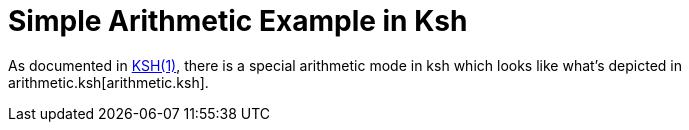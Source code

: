 Simple Arithmetic Example in Ksh
================================

As documented in https://man.openbsd.org/ksh.1#Arithmetic_expressions[KSH(1)], there is a special
arithmetic mode in ksh which looks like what's depicted in arithmetic.ksh[arithmetic.ksh].
